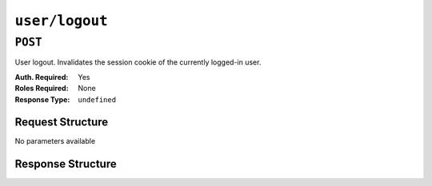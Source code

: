 ..
..
.. Licensed under the Apache License, Version 2.0 (the "License");
.. you may not use this file except in compliance with the License.
.. You may obtain a copy of the License at
..
..     http://www.apache.org/licenses/LICENSE-2.0
..
.. Unless required by applicable law or agreed to in writing, software
.. distributed under the License is distributed on an "AS IS" BASIS,
.. WITHOUT WARRANTIES OR CONDITIONS OF ANY KIND, either express or implied.
.. See the License for the specific language governing permissions and
.. limitations under the License.
..

.. _to-api-v1-user-logout:

***************
``user/logout``
***************

``POST``
========
User logout. Invalidates the session cookie of the currently logged-in user.

:Auth. Required: Yes
:Roles Required: None
:Response Type:  ``undefined``

Request Structure
-----------------
No parameters available

Response Structure
------------------
.. code-block:: http
	:caption: Response Example

	HTTP/1.1 200 OK
	Access-Control-Allow-Credentials: true
	Access-Control-Allow-Headers: Origin, X-Requested-With, Content-Type, Accept
	Access-Control-Allow-Methods: POST,GET,OPTIONS,PUT,DELETE
	Access-Control-Allow-Origin: *
	Cache-Control: no-cache, no-store, max-age=0, must-revalidate
	Content-Type: application/json
	Date: Thu, 13 Dec 2018 21:25:36 GMT
	Server: Mojolicious (Perl)
	Set-Cookie: mojolicious=...; Path=/; Expires=Mon, 18 Nov 2019 17:40:54 GMT; Max-Age=3600; HttpOnly
	Vary: Accept-Encoding
	Whole-Content-Sha512: 6KEdr1ZC512zkOl03KwvQE0L7qrJ/+ek6ztymkYy9p8gdPUyYyzGEAJ/Ldb8GY0UBFYmgqeZ3yWHvTcEsOQMiw==
	Content-Length: 61

	{ "alerts": [
		{
			"level": "success",
			"text": "You are logged out."
		}
	]}
